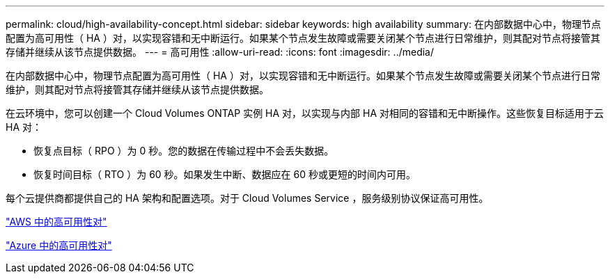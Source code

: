 ---
permalink: cloud/high-availability-concept.html 
sidebar: sidebar 
keywords: high availability 
summary: 在内部数据中心中，物理节点配置为高可用性（ HA ）对，以实现容错和无中断运行。如果某个节点发生故障或需要关闭某个节点进行日常维护，则其配对节点将接管其存储并继续从该节点提供数据。 
---
= 高可用性
:allow-uri-read: 
:icons: font
:imagesdir: ../media/


[role="lead"]
在内部数据中心中，物理节点配置为高可用性（ HA ）对，以实现容错和无中断运行。如果某个节点发生故障或需要关闭某个节点进行日常维护，则其配对节点将接管其存储并继续从该节点提供数据。

在云环境中，您可以创建一个 Cloud Volumes ONTAP 实例 HA 对，以实现与内部 HA 对相同的容错和无中断操作。这些恢复目标适用于云 HA 对：

* 恢复点目标（ RPO ）为 0 秒。您的数据在传输过程中不会丢失数据。
* 恢复时间目标（ RTO ）为 60 秒。如果发生中断、数据应在 60 秒或更短的时间内可用。


每个云提供商都提供自己的 HA 架构和配置选项。对于 Cloud Volumes Service ，服务级别协议保证高可用性。

https://docs.netapp.com/us-en/occm/concept_ha.html["AWS 中的高可用性对"]

https://docs.netapp.com/us-en/occm/concept_ha_azure.html["Azure 中的高可用性对"]
